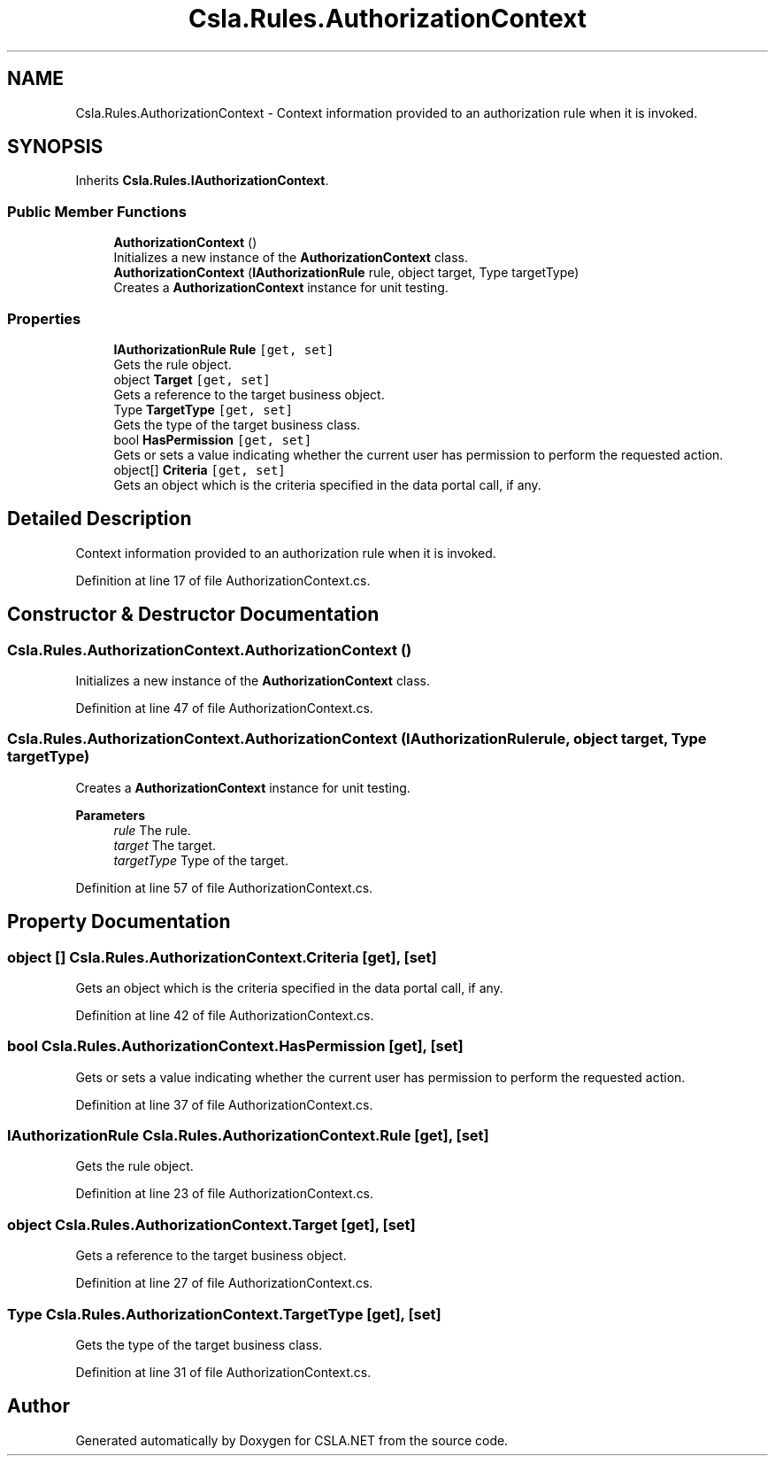 .TH "Csla.Rules.AuthorizationContext" 3 "Thu Jul 22 2021" "Version 5.4.2" "CSLA.NET" \" -*- nroff -*-
.ad l
.nh
.SH NAME
Csla.Rules.AuthorizationContext \- Context information provided to an authorization rule when it is invoked\&.  

.SH SYNOPSIS
.br
.PP
.PP
Inherits \fBCsla\&.Rules\&.IAuthorizationContext\fP\&.
.SS "Public Member Functions"

.in +1c
.ti -1c
.RI "\fBAuthorizationContext\fP ()"
.br
.RI "Initializes a new instance of the \fBAuthorizationContext\fP class\&. "
.ti -1c
.RI "\fBAuthorizationContext\fP (\fBIAuthorizationRule\fP rule, object target, Type targetType)"
.br
.RI "Creates a \fBAuthorizationContext\fP instance for unit testing\&. "
.in -1c
.SS "Properties"

.in +1c
.ti -1c
.RI "\fBIAuthorizationRule\fP \fBRule\fP\fC [get, set]\fP"
.br
.RI "Gets the rule object\&. "
.ti -1c
.RI "object \fBTarget\fP\fC [get, set]\fP"
.br
.RI "Gets a reference to the target business object\&. "
.ti -1c
.RI "Type \fBTargetType\fP\fC [get, set]\fP"
.br
.RI "Gets the type of the target business class\&. "
.ti -1c
.RI "bool \fBHasPermission\fP\fC [get, set]\fP"
.br
.RI "Gets or sets a value indicating whether the current user has permission to perform the requested action\&. "
.ti -1c
.RI "object[] \fBCriteria\fP\fC [get, set]\fP"
.br
.RI "Gets an object which is the criteria specified in the data portal call, if any\&. "
.in -1c
.SH "Detailed Description"
.PP 
Context information provided to an authorization rule when it is invoked\&. 


.PP
Definition at line 17 of file AuthorizationContext\&.cs\&.
.SH "Constructor & Destructor Documentation"
.PP 
.SS "Csla\&.Rules\&.AuthorizationContext\&.AuthorizationContext ()"

.PP
Initializes a new instance of the \fBAuthorizationContext\fP class\&. 
.PP
Definition at line 47 of file AuthorizationContext\&.cs\&.
.SS "Csla\&.Rules\&.AuthorizationContext\&.AuthorizationContext (\fBIAuthorizationRule\fP rule, object target, Type targetType)"

.PP
Creates a \fBAuthorizationContext\fP instance for unit testing\&. 
.PP
\fBParameters\fP
.RS 4
\fIrule\fP The rule\&.
.br
\fItarget\fP The target\&.
.br
\fItargetType\fP Type of the target\&.
.RE
.PP

.PP
Definition at line 57 of file AuthorizationContext\&.cs\&.
.SH "Property Documentation"
.PP 
.SS "object [] Csla\&.Rules\&.AuthorizationContext\&.Criteria\fC [get]\fP, \fC [set]\fP"

.PP
Gets an object which is the criteria specified in the data portal call, if any\&. 
.PP
Definition at line 42 of file AuthorizationContext\&.cs\&.
.SS "bool Csla\&.Rules\&.AuthorizationContext\&.HasPermission\fC [get]\fP, \fC [set]\fP"

.PP
Gets or sets a value indicating whether the current user has permission to perform the requested action\&. 
.PP
Definition at line 37 of file AuthorizationContext\&.cs\&.
.SS "\fBIAuthorizationRule\fP Csla\&.Rules\&.AuthorizationContext\&.Rule\fC [get]\fP, \fC [set]\fP"

.PP
Gets the rule object\&. 
.PP
Definition at line 23 of file AuthorizationContext\&.cs\&.
.SS "object Csla\&.Rules\&.AuthorizationContext\&.Target\fC [get]\fP, \fC [set]\fP"

.PP
Gets a reference to the target business object\&. 
.PP
Definition at line 27 of file AuthorizationContext\&.cs\&.
.SS "Type Csla\&.Rules\&.AuthorizationContext\&.TargetType\fC [get]\fP, \fC [set]\fP"

.PP
Gets the type of the target business class\&. 
.PP
Definition at line 31 of file AuthorizationContext\&.cs\&.

.SH "Author"
.PP 
Generated automatically by Doxygen for CSLA\&.NET from the source code\&.
